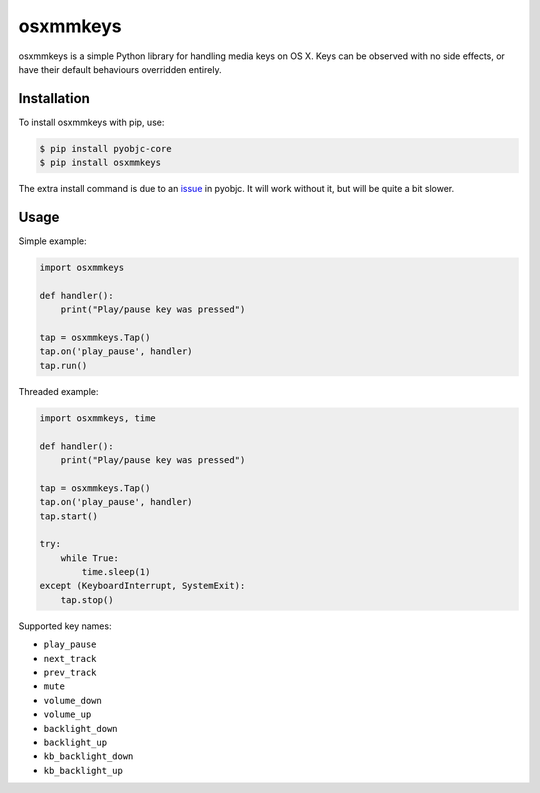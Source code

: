 =========
osxmmkeys
=========

osxmmkeys is a simple Python library for handling media keys on OS X.
Keys can be observed with no side effects, or have their default behaviours
overridden entirely.

Installation
------------

To install osxmmkeys with pip, use:

.. code:: bash

    $ pip install pyobjc-core
    $ pip install osxmmkeys

The extra install command is due to an issue_ in pyobjc.
It will work without it, but will be quite a bit slower.

.. _issue: https://bitbucket.org/ronaldoussoren/pyobjc/issue/21

Usage
-----

Simple example:

.. code:: python

    import osxmmkeys

    def handler():
        print("Play/pause key was pressed")

    tap = osxmmkeys.Tap()
    tap.on('play_pause', handler)
    tap.run()

Threaded example:

.. code:: python

    import osxmmkeys, time

    def handler():
        print("Play/pause key was pressed")

    tap = osxmmkeys.Tap()
    tap.on('play_pause', handler)
    tap.start()

    try:
        while True:
            time.sleep(1)
    except (KeyboardInterrupt, SystemExit):
        tap.stop()

Supported key names:

- ``play_pause``
- ``next_track``
- ``prev_track``
- ``mute``
- ``volume_down``
- ``volume_up``
- ``backlight_down``
- ``backlight_up``
- ``kb_backlight_down``
- ``kb_backlight_up``
